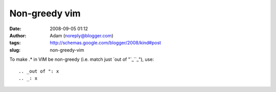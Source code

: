 Non-greedy vim
##############
:date: 2008-09-05 01:12
:author: Adam (noreply@blogger.com)
:tags: http://schemas.google.com/blogger/2008/kind#post
:slug: non-greedy-vim

.. raw:: html

   <p>

To make .\* in VIM be non-greedy (i.e. match just `out of "`_\ ``_"),
use:

::

.. _out of ": x
.. _: x
